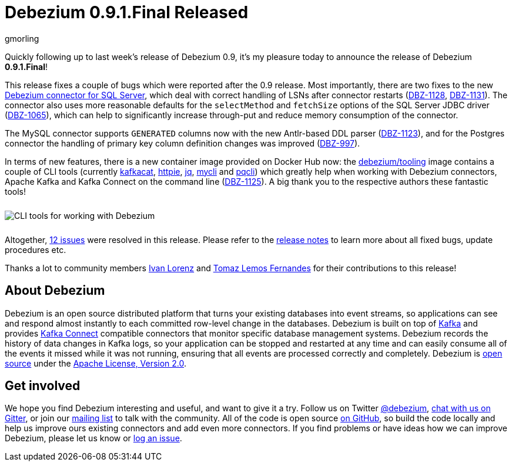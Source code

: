 = Debezium 0.9.1.Final Released
gmorling
:awestruct-tags: [ releases, mysql, mongodb, postgres, sqlserver, oracle, docker ]
:awestruct-layout: blog-post

Quickly following up to last week's release of Debezium 0.9, it's my pleasure today to announce the release of Debezium *0.9.1.Final*!

This release fixes a couple of bugs which were reported after the 0.9 release.
Most importantly, there are two fixes to the new link:/docs/connectors/sqlserver/[Debezium connector for SQL Server],
which deal with correct handling of LSNs after connector restarts (https://issues.jboss.org/browse/DBZ-1128[DBZ-1128], https://issues.jboss.org/browse/DBZ-1131[DBZ-1131]).
The connector also uses more reasonable defaults for the `selectMethod` and `fetchSize` options of the SQL Server JDBC driver (https://issues.jboss.org/browse/DBZ-1065[DBZ-1065]),
which can help to significantly increase through-put and reduce memory consumption of the connector.

The MySQL connector supports `GENERATED` columns now with the new Antlr-based DDL parser (https://issues.jboss.org/browse/DBZ-1123[DBZ-1123]),
and for the Postgres connector the handling of primary key column definition changes was improved (https://issues.jboss.org/browse/DBZ-997[DBZ-997]).

In terms of new features, there is a new container image provided on Docker Hub now:
the https://hub.docker.com/r/debezium/tooling[debezium/tooling] image contains a couple of CLI tools
(currently https://github.com/edenhill/kafkacat[kafkacat], https://github.com/jakubroztocil/httpie[httpie], https://github.com/stedolan/jq[jq], https://github.com/dbcli/mycli[mycli] and https://github.com/dbcli/pgcli[pqcli])
which greatly help when working with Debezium connectors, Apache Kafka and Kafka Connect on the command line
(https://issues.jboss.org/browse/DBZ-1125[DBZ-1125]).
A big thank you to the respective authors these fantastic tools!

++++
<div class="imageblock centered-image">
    <img src="/images/debezium_shell.gif" style="max-width:100%; margin-bottom:10px; margin-top:10px;" class="responsive-image" alt="CLI tools for working with Debezium">
</div>
++++

Altogether, https://issues.jboss.org/issues/?jql=project%20%3D%20DBZ%20AND%20fixVersion%20%3D%200.9.1.Final[12 issues] were resolved in this release.
Please refer to the link:/docs/releases/#release-0-9-1-final[release notes] to learn more about all fixed bugs, update procedures etc.

Thanks a lot to community members https://github.com/ivan-lorenz[Ivan Lorenz] and https://github.com/tomazlemos[Tomaz Lemos Fernandes] for their contributions to this release!

== About Debezium

Debezium is an open source distributed platform that turns your existing databases into event streams,
so applications can see and respond almost instantly to each committed row-level change in the databases.
Debezium is built on top of http://kafka.apache.org/[Kafka] and provides http://kafka.apache.org/documentation.html#connect[Kafka Connect] compatible connectors that monitor specific database management systems.
Debezium records the history of data changes in Kafka logs, so your application can be stopped and restarted at any time and can easily consume all of the events it missed while it was not running,
ensuring that all events are processed correctly and completely.
Debezium is link:/license/[open source] under the http://www.apache.org/licenses/LICENSE-2.0.html[Apache License, Version 2.0].

== Get involved

We hope you find Debezium interesting and useful, and want to give it a try.
Follow us on Twitter https://twitter.com/debezium[@debezium], https://gitter.im/debezium/user[chat with us on Gitter],
or join our https://groups.google.com/forum/#!forum/debezium[mailing list] to talk with the community.
All of the code is open source https://github.com/debezium/[on GitHub],
so build the code locally and help us improve ours existing connectors and add even more connectors.
If you find problems or have ideas how we can improve Debezium, please let us know or https://issues.jboss.org/projects/DBZ/issues/[log an issue].

